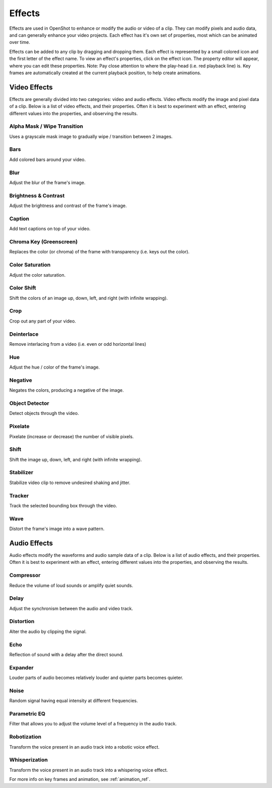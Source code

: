 .. Copyright (c) 2008-2016 OpenShot Studios, LLC
 (http://www.openshotstudios.com). This file is part of
 OpenShot Video Editor (http://www.openshot.org), an open-source project
 dedicated to delivering high quality video editing and animation solutions
 to the world.

.. OpenShot Video Editor is free software: you can redistribute it and/or modify
 it under the terms of the GNU General Public License as published by
 the Free Software Foundation, either version 3 of the License, or
 (at your option) any later version.

.. OpenShot Video Editor is distributed in the hope that it will be useful,
 but WITHOUT ANY WARRANTY; without even the implied warranty of
 MERCHANTABILITY or FITNESS FOR A PARTICULAR PURPOSE.  See the
 GNU General Public License for more details.

.. You should have received a copy of the GNU General Public License
 along with OpenShot Library.  If not, see <http://www.gnu.org/licenses/>.

.. _effects_ref:

Effects
=======

Effects are used in OpenShot to enhance or modify the audio or video of a clip. They can modify pixels and audio data,
and can generally enhance your video projects. Each effect has it's own set of properties, most which can be animated
over time.

Effects can be added to any clip by dragging and dropping them. Each effect is represented by a small colored
icon and the first letter of the effect name. To view an effect's properties, click on the effect icon.
The property editor will appear, where you can edit these properties. Note: Pay close attention to where
the play-head (i.e. red playback line) is. Key frames are automatically created at the current playback
position, to help create animations.

.. image:: images/clip-effects.jpg

Video Effects
-------------

Effects are generally divided into two categories: video and audio effects. Video effects modify the image and pixel
data of a clip. Below is a list of video effects, and their properties. Often it is best to experiment with an effect,
entering different values into the properties, and observing the results.

Alpha Mask / Wipe Transition
^^^^^^^^^^^^^^^^^^^^^^^^^^^^
Uses a grayscale mask image to gradually wipe / transition between 2 images.

.. table::
   :widths: 26

   ==========================  ============
   Name                        Description
   ==========================  ============
   brightness                  ``(float, -1 to 1)`` This curve controls the motion across the wipe
   contrast                    ``(float, 0 to 20)`` This curve controls the hardness and softness of the wipe edge
   reader                      ``(reader)`` This reader can use any image or video as input for your grayscale wipe
   replace_image               ``(int, choices: ['Yes', 'No'])`` Replace the clips image with the current grayscale wipe image, useful for troubleshooting
   ==========================  ============

Bars
^^^^
Add colored bars around your video.

.. table::
   :widths: 26

   ==========================  ============
   Name                        Description
   ==========================  ============
   bottom                      (float, 0 to 0.5)
   color                       (color)
   left                        (float, 0 to 0.5)
   right                       (float, 0 to 0.5)
   top                         (float, 0 to 0.5)
   ==========================  ============

Blur
^^^^
Adjust the blur of the frame's image.

.. table::
   :widths: 26

   ==========================  ============
   Name                        Description
   ==========================  ============
   horizontal_radius           (float, 0 to 100)
   iterations                  (float, 0 to 100)
   sigma                       (float, 0 to 100)
   vertical_radius             (float, 0 to 100)
   ==========================  ============

Brightness & Contrast
^^^^^^^^^^^^^^^^^^^^^
Adjust the brightness and contrast of the frame's image.

.. table::
   :widths: 26

   ==========================  ============
   Name                        Description
   ==========================  ============
   brightness                  (float, -1 to 1)
   contrast                    (float, 0 to 100)
   ==========================  ============

Caption
^^^^^^^
Add text captions on top of your video.

.. table::
   :widths: 26

   ==========================  ============
   Name                        Description
   ==========================  ============
   background                  (color)
   background_alpha            (float, 0 to 1)
   background_corner           (float, 0 to 60)
   background_padding          (float, 0 to 60)
   caption_font                (font)
   caption_text                (caption)
   color                       (color)
   fade_in                     (float, 0 to 3)
   fade_out                    (float, 0 to 3)
   font_alpha                  (float, 0 to 1)
   font_size                   (float, 0 to 200)
   left                        (float, 0 to 0.5)
   line_spacing                (float, 0 to 5)
   right                       (float, 0 to 0.5)
   stroke                      (color)
   stroke_width                (float, 0 to 10)
   top                         (float, 0 to 1)
   ==========================  ============

Chroma Key (Greenscreen)
^^^^^^^^^^^^^^^^^^^^^^^^
Replaces the color (or chroma) of the frame with transparency (i.e. keys out the color).

.. table::
   :widths: 26

   ==========================  ============
   Name                        Description
   ==========================  ============
   color                       (color)
   fuzz                        (float, 0 to 125)
   halo                        (float, 0 to 125)
   keymethod                   (int, choices: ['Basic keying', 'HSV/HSL hue', 'HSV saturation', 'HSL saturation', 'HSV value', 'HSL luminance', 'LCH luminosity', 'LCH chroma', 'LCH hue', 'CIE Distance', 'Cb,Cr vector'])
   ==========================  ============

Color Saturation
^^^^^^^^^^^^^^^^
Adjust the color saturation.

.. table::
   :widths: 26

   ==========================  ============
   Name                        Description
   ==========================  ============
   saturation                  (float, 0 to 4)
   saturation_B                (float, 0 to 4)
   saturation_G                (float, 0 to 4)
   saturation_R                (float, 0 to 4)
   ==========================  ============

Color Shift
^^^^^^^^^^^
Shift the colors of an image up, down, left, and right (with infinite wrapping).

.. table::
   :widths: 26

   ==========================  ============
   Name                        Description
   ==========================  ============
   alpha_x                     (float, -1 to 1)
   alpha_y                     (float, -1 to 1)
   blue_x                      (float, -1 to 1)
   blue_y                      (float, -1 to 1)
   green_x                     (float, -1 to 1)
   green_y                     (float, -1 to 1)
   red_x                       (float, -1 to 1)
   red_y                       (float, -1 to 1)
   ==========================  ============

Crop
^^^^
Crop out any part of your video.

.. table::
   :widths: 26

   ==========================  ============
   Name                        Description
   ==========================  ============
   bottom                      (float, 0 to 1)
   left                        (float, 0 to 1)
   right                       (float, 0 to 1)
   top                         (float, 0 to 1)
   x                           (float, -1 to 1)
   y                           (float, -1 to 1)
   ==========================  ============

Deinterlace
^^^^^^^^^^^
Remove interlacing from a video (i.e. even or odd horizontal lines)

.. table::
   :widths: 26

   ==========================  ============
   Name                        Description
   ==========================  ============
   isOdd                       (bool, choices: ['Yes', 'No'])
   ==========================  ============

Hue
^^^
Adjust the hue / color of the frame's image.

.. table::
   :widths: 26

   ==========================  ============
   Name                        Description
   ==========================  ============
   hue                         (float, 0 to 1)
   ==========================  ============

Negative
^^^^^^^^
Negates the colors, producing a negative of the image.

Object Detector
^^^^^^^^^^^^^^^
Detect objects through the video.

.. table::
   :widths: 26

   ==========================  ============
   Name                        Description
   ==========================  ============
   class_filter                (string)
   confidence_threshold        (float, 0 to 1)
   display_box_text            (int, choices: ['Off', 'On'])
   objects                     None
   selected_object_index       (int, 0 to 200)
   ==========================  ============

Pixelate
^^^^^^^^
Pixelate (increase or decrease) the number of visible pixels.

.. table::
   :widths: 26

   ==========================  ============
   Name                        Description
   ==========================  ============
   bottom                      (float, 0 to 1)
   left                        (float, 0 to 1)
   pixelization                (float, 0 to 0.99)
   right                       (float, 0 to 1)
   top                         (float, 0 to 1)
   ==========================  ============

Shift
^^^^^
Shift the image up, down, left, and right (with infinite wrapping).

.. table::
   :widths: 26

   ==========================  ============
   Name                        Description
   ==========================  ============
   x                           (float, -1 to 1)
   y                           (float, -1 to 1)
   ==========================  ============

Stabilizer
^^^^^^^^^^
Stabilize video clip to remove undesired shaking and jitter.

.. table::
   :widths: 26

   ==========================  ============
   Name                        Description
   ==========================  ============
   zoom                        (float, 0 to 2)
   ==========================  ============

Tracker
^^^^^^^
Track the selected bounding box through the video.

.. table::
   :widths: 26

   ==========================  ============
   Name                        Description
   ==========================  ============
   objects                     (None)
   ==========================  ============

Wave
^^^^
Distort the frame's image into a wave pattern.

.. table::
   :widths: 26

   ==========================  ============
   Name                        Description
   ==========================  ============
   amplitude                   (float, 0 to 5)
   multiplier                  (float, 0 to 10)
   shift_x                     (float, 0 to 1000)
   speed_y                     (float, 0 to 300)
   wavelength                  (float, 0 to 3)
   ==========================  ============

Audio Effects
-------------

Audio effects modify the waveforms and audio sample data of a clip. Below is a list of audio effects, and
their properties. Often it is best to experiment with an effect, entering different values into the properties,
and observing the results.

Compressor
^^^^^^^^^^
Reduce the volume of loud sounds or amplify quiet sounds.

.. table::
   :widths: 26

   ==========================  ============
   Name                        Description
   ==========================  ============
   attack                      (float, 0.1 to 100)
   bypass                      (bool)
   makeup_gain                 (float, -12 to 12)
   ratio                       (float, 1 to 100)
   release                     (float, 10 to 1000)
   threshold                   (float, -60 to 0)
   ==========================  ============

Delay
^^^^^
Adjust the synchronism between the audio and video track.

.. table::
   :widths: 26

   ==========================  ============
   Name                        Description
   ==========================  ============
   delay_time                  (float, 0 to 5)
   ==========================  ============

Distortion
^^^^^^^^^^
Alter the audio by clipping the signal.

.. table::
   :widths: 26

   ==========================  ============
   Name                        Description
   ==========================  ============
   distortion_type             (int, choices: ['Hard Clipping', 'Soft Clipping', 'Exponential', 'Full Wave Rectifier', 'Half Wave Rectifier'])
   input_gain                  (int, -24 to 24)
   output_gain                 (int, -24 to 24)
   tone                        (int, -24 to 24)
   ==========================  ============

Echo
^^^^
Reflection of sound with a delay after the direct sound.

.. table::
   :widths: 26

   ==========================  ============
   Name                        Description
   ==========================  ============
   echo_time                   (float, 0 to 5)
   feedback                    (float, 0 to 1)
   mix                         (float, 0 to 1)
   ==========================  ============

Expander
^^^^^^^^
Louder parts of audio becomes relatively louder and quieter parts becomes quieter.

.. table::
   :widths: 26

   ==========================  ============
   Name                        Description
   ==========================  ============
   attack                      (float, 0.1 to 100)
   bypass                      (bool)
   makeup_gain                 (float, -12 to 12)
   ratio                       (float, 1 to 100)
   release                     (float, 10 to 1000)
   threshold                   (float, -60 to 0)
   ==========================  ============

Noise
^^^^^
Random signal having equal intensity at different frequencies.

.. table::
   :widths: 26

   ==========================  ============
   Name                        Description
   ==========================  ============
   level                       (int, 0 to 100)
   ==========================  ============

Parametric EQ
^^^^^^^^^^^^^
Filter that allows you to adjust the volume level of a frequency in the audio track.

.. table::
   :widths: 26

   ==========================  ============
   Name                        Description
   ==========================  ============
   filter_type                 (int, choices: ['Low Pass', 'High Pass', 'Low Shelf', 'High Shelf', 'Band Pass', 'Band Stop', 'Peaking Notch'])
   frequency                   (int, 20 to 20000)
   gain                        (int, -24 to 24)
   q_factor                    (float, 0 to 20)
   ==========================  ============

Robotization
^^^^^^^^^^^^
Transform the voice present in an audio track into a robotic voice effect.

.. table::
   :widths: 26

   ==========================  ============
   Name                        Description
   ==========================  ============
   fft_size                    (int, choices: ['128', '256', '512', '1024', '2048'])
   hop_size                    (int, choices: ['1/2', '1/4', '1/8'])
   window_type                 (int, choices: ['Rectangular', 'Bart Lett', 'Hann', 'Hamming'])
   ==========================  ============

Whisperization
^^^^^^^^^^^^^^
Transform the voice present in an audio track into a whispering voice effect.

.. table::
   :widths: 26

   ==========================  ============
   Name                        Description
   ==========================  ============
   fft_size                    (int, choices: ['128', '256', '512', '1024', '2048'])
   hop_size                    (int, choices: ['1/2', '1/4', '1/8'])
   window_type                 (int, choices: ['Rectangular', 'Bart Lett', 'Hann', 'Hamming'])
   ==========================  ============

For more info on key frames and animation, see :ref:`animation_ref`.
